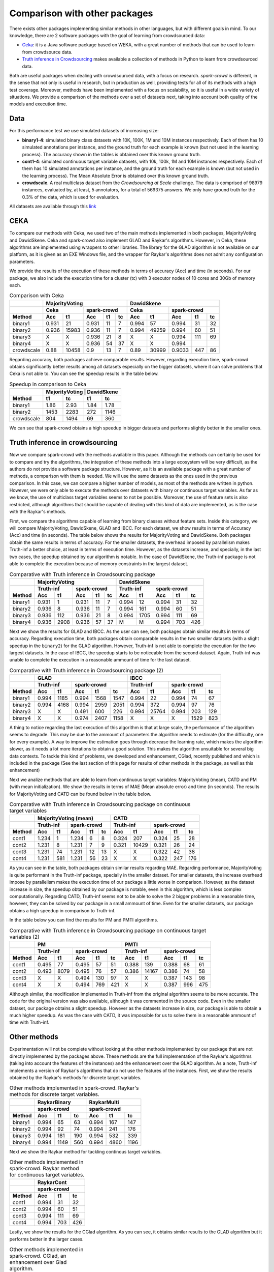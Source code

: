 .. _comparison:

Comparison with other packages
==============================

There exists other packages implementing similar methods in other languages, but with 
different goals in mind. To our knowledge, there are 2 software packages with the goal 
of learning from crowdsourced data:

* `Ceka <http://ceka.sourceforge.net/>`_: it is a Java software package based on WEKA, with 
  a great number of methods that can be used to learn from crowdsource data. 
* `Truth inference in Crowdsourcing <https://zhydhkcws.github.io/crowd_truth_inference/index.html/>`_ makes available a collection
  of methods in Python to learn from crowdsourced data. 

Both are useful packages when dealing with crowdsourced data, with a focus on research. `spark-crowd` is different, in the sense that
not only is useful in research, but in production as well, providing tests for all of its methods with a high test coverage. Moreover, 
methods have been implemented with a focus on scalability, so it is useful in a wide variety of situations. We provide a 
comparison of the methods over a set of datasets next, taking into account both quality of the models and execution time. 

Data
-----

For this performance test we use simulated datasets of increasing size:

* **binary1-4**: simulated binary class datasets with 10K, 100K, 1M and 10M instances respectively. Each of them 
  has 10 simulated annotations per instance, and the ground truth for each example is known (but not used in the 
  learning process). The accuracy shown in the tables is obtained over this known ground truth. 
* **cont1-4**: simulated continuous target variable datasets, with 10k, 100k, 1M and 10M instances respectively. Each of them
  has 10 simulated annotations per instance, and the ground truth for each example is known (but not used in the 
  learning process). The Mean Absolute Error is obtained over this known ground truth.  
* **crowdscale**. A real multiclass dataset from the *Crowdsourcing at Scale* challenge. The data is comprised of 98979 instances, 
  evaluated by, at least, 5 annotators, for a total of 569375 answers. We only have ground truth for the 0.3% of the data, 
  which is used for evaluation. 

All datasets are available through this `link <https://www.dropbox.com/sh/odmhdf83latvezu/AAB6om3Oy7-waf-msIvk9yX6a?dl=0>`_



CEKA
------

To compare our methods with Ceka, we used two of the main methods implemented in both packages, MajorityVoting and DawidSkene. Ceka and 
spark-crowd also implement GLAD and Raykar's algorithms. However, in Ceka, these algorithms are implemented using wrappers to other libraries. 
The library for the GLAD algorithm is not available on our platform, as it is given as an EXE Windows file, and the wrapper for Raykar's algorithms 
does not admit any configuration parameters. 

We provide the results of the execution of these methods in terms of accuracy (Acc) and time (in seconds). For our package, we also include 
the execution time for a cluster (tc) with 3 executor nodes of 10 cores and 30Gb of memory each. 

.. table:: Comparison with Ceka 

  +------------------------+-------------------------------------------------+---------------------------------------+
  |                        |   MajorityVoting                                | DawidSkene                            | 
  +------------------------+-------------------------+-----------------------+---------------+-----------------------+
  |                        |   Ceka                  | spark-crowd           | Ceka          | spark-crowd           |
  +------------------------+---------+---------------+---------+------+------+-------+-------+---------+------+------+
  | Method                 |   Acc   |     t1        |   Acc   |  t1  |  tc  | Acc   | t1    |   Acc   |  t1  |  tc  |
  +========================+=========+===============+=========+======+======+=======+=======+=========+======+======+
  | binary1                | 0.931   |     21        | 0.931   |  11  |   7  | 0.994 | 57    |  0.994  |  31  |  32  |
  +------------------------+---------+---------------+---------+------+------+-------+-------+---------+------+------+
  | binary2                | 0.936   |  15983        | 0.936   |  11  |   7  | 0.994 | 49259 |  0.994  |  60  |  51  |
  +------------------------+---------+---------------+---------+------+------+-------+-------+---------+------+------+
  | binary3                |   X     |     X         | 0.936   |  21  |   8  | X     | X     |  0.994  | 111  |  69  |
  +------------------------+---------+---------------+---------+------+------+-------+-------+---------+------+------+
  | binary4                |   X     |     X         | 0.936   |  54  |  37  | X     | X     | 0.994   |      |      |
  +------------------------+---------+---------------+---------+------+------+-------+-------+---------+------+------+
  | crowdscale             |  0.88   |   10458       | 0.9     |  13  |  7   | 0.89  | 30999 | 0.9033  | 447  |  86  |
  +------------------------+---------+---------------+---------+------+------+-------+-------+---------+------+------+
 
Regarding accuracy, both packages achieve comparable results. However, regarding execution time, spark-crowd obtains 
significantly better results among all datasets especially on the bigger datasets, where it can solve problems that 
Ceka is not able to. You can see the speedup results in the table below.

.. table:: Speedup in comparison to Ceka 

  +------------------------+-------------------------------------+
  |                        |  MajorityVoting  |      DawidSkene  | 
  +------------------------+--------+---------+--------+---------+
  | Method                 |  t1    |  tc     |   t1   |     tc  |
  +========================+========+=========+========+=========+
  | binary1                | 1.86   |  2.93   |  1.84  |   1.78  |
  +------------------------+--------+---------+--------+---------+
  | binary2                |  1453  |  2283   |  272   |  1146   |
  +------------------------+--------+---------+--------+---------+
  | crowdscale             |  804   |  1494   |  69    |  360    |
  +------------------------+--------+---------+--------+---------+


We can see that spark-crowd obtains a high speedup in bigger datasets and performs 
slightly better in the smaller ones. 


Truth inference in crowdsourcing
----------------------------------

Now we compare spark-crowd with the methods available in this paper. Although the methods 
can certainly be used for to compare and try the algorithms, the integration of these 
methods into a large ecosystem will be very difficult, as the authors do not provide 
a software package structure. However, as it is an available package with a great number 
of methods, a comparison with them is needed. We will use the same datasets 
as the ones used in the previous comparison. In this case, we can compare a higher
number of models, as most of the methods are written in python. However, we were only able 
to execute the methods over datasets with binary or continuous target variables. As far as we 
know, the use of multiclass target variables seems to not be possible. Moreover, the use of 
feature sets is also restricted, although algorithms that should be capable of dealing with 
this kind of data are implemented, as is the case with the Raykar's methods. 

First, we compare the algorithms capable of learning from binary classes without feature sets. 
Inside this category, we will compare MajorityVoting, DawidSkene, GLAD and IBCC. For each dataset, we show 
results in terms of Accuracy (Acc) and time (in seconds). The table below shows the results for 
MajorityVoting and DawidSkene. Both packages obtain the same results in terms of 
accuracy. For the smaller datasets, the overhead imposed by parallelism makes Truth-inf a better choice, 
at least in terms of execution time. However, as the datasets increase, and specially, in the last two 
cases, the speedup obtained by our algorithm is notable. In the case of DawidSkene, the Truth-inf 
package is not able to complete the execution because of memory constraints in the largest dataset.  


.. table:: Comparative with Truth inference in Crowdsourcing package 

  +------------------------+-------------------------------------------------+---------------------------------------+
  |                        |   MajorityVoting                                | DawidSkene                            | 
  +------------------------+-------------------------+-----------------------+---------------+-----------------------+
  |                        |   Truth-inf             | spark-crowd           | Truth-inf     | spark-crowd           |
  +------------------------+---------+---------------+---------+------+------+-------+-------+---------+------+------+
  | Method                 |   Acc   |     t1        |   Acc   |  t1  |  tc  | Acc   | t1    |   Acc   |  t1  |  tc  |
  +========================+=========+===============+=========+======+======+=======+=======+=========+======+======+
  | binary1                | 0.931   |   1           | 0.931   |  11  |   7  | 0.994 | 12    |  0.994  | 31   | 32   |
  +------------------------+---------+---------------+---------+------+------+-------+-------+---------+------+------+
  | binary2                | 0.936   |   8           | 0.936   |  11  |   7  | 0.994 | 161   |  0.994  | 60   | 51   |
  +------------------------+---------+---------------+---------+------+------+-------+-------+---------+------+------+
  | binary3                | 0.936   |   112         | 0.936   |  21  |   8  | 0.994 | 1705  |  0.994  | 111  | 69   |
  +------------------------+---------+---------------+---------+------+------+-------+-------+---------+------+------+
  | binary4                |  0.936  |   2908        | 0.936   |  57  |  37  |   M   |   M   |  0.994  | 703  | 426  |
  +------------------------+---------+---------------+---------+------+------+-------+-------+---------+------+------+


Next we show the results for GLAD and IBCC. As the user can see, both packages obtain similar results 
in terms of accuracy. Regarding execution time, both packages obtain comparable results 
in the two smaller datasets (with a slight speedup in the ``binary2``) for the GLAD algorithm. However, 
Truth-inf is not able to complete the execution for the two largest datasets. 
In the case of IBCC, the speedup starts to be noticeable from the second dataset. Again, Truth-inf was 
unable to complete the execution in a reasonable ammount of time for the last dataset.  



.. table:: Comparative with Truth inference in Crowdsourcing package (2)

  +------------------------+---------------------------------------+---------------------------------------+
  |                        | GLAD                                  | IBCC                                  |
  +------------------------+---------------+-----------------------+---------------+-----------------------+
  |                        | Truth-inf     | spark-crowd           | Truth-inf     | spark-crowd           |
  +------------------------+-------+-------+---------+------+------+-------+-------+---------+------+------+
  | Method                 | Acc   | t1    |   Acc   |  t1  |  tc  | Acc   | t1    |   Acc   |  t1  |  tc  |
  +========================+=======+=======+=========+======+======+=======+=======+=========+======+======+
  | binary1                | 0.994 | 1185  |  0.994  | 1568 | 1547 | 0.994 | 22    |  0.994  | 74   | 67   |
  +------------------------+-------+-------+---------+------+------+-------+-------+---------+------+------+
  | binary2                | 0.994 | 4168  |  0.994  | 2959 | 2051 | 0.994 | 372   |  0.994  | 97   | 76   |
  +------------------------+-------+-------+---------+------+------+-------+-------+---------+------+------+
  | binary3                | X     | X     |  0.491  | 600  | 226  | 0.994 | 25764 |  0.994  | 203  | 129  |
  +------------------------+-------+-------+---------+------+------+-------+-------+---------+------+------+
  | binary4                | X     | X     |  0.974  | 2407 | 1158 |   X   |   X   |    X    | 1529 | 823  |
  +------------------------+-------+-------+---------+------+------+-------+-------+---------+------+------+

A thing to notice regarding the last execution of this algorithm is that at large scale, the performance of the 
algorithm seems to degrade. This may be due to the ammount of parameters the algorithm needs to estimate (for the
difficulty, one for every example). A way to improve the estimation goes through decrease the learning rate, which 
makes the algorithm slower, as it needs a lot more iterations to obtain a good solution. This makes the algorithm 
unsuitable for several big data contexts.  To tackle this kind of problems, we developed and enhancement, CGlad, recently
published and which is included in the package (See the last section of this page for results of other 
methods in the package, as well as this enhancement)

Next we analize methods that are able to learn from continuous target variables: MajorityVoting (mean), CATD and PM (with mean initialization). We show the results in terms of MAE (Mean absolute error) and time (in seconds). The 
results for MajorityVoting and CATD can be found below in the table below. 


.. table:: Comparative with Truth inference in Crowdsourcing package on continuous target variables 

  +------------------------+-------------------------------------------------+---------------------------------------+
  |                        |   MajorityVoting (mean)                         | CATD                                  | 
  +------------------------+-------------------------+-----------------------+---------------+-----------------------+
  |                        |   Truth-inf             | spark-crowd           | Truth-inf     | spark-crowd           |
  +------------------------+---------+---------------+---------+------+------+-------+-------+---------+------+------+
  | Method                 |   Acc   |     t1        |   Acc   |  t1  |  tc  | Acc   | t1    |   Acc   |  t1  |  tc  |
  +========================+=========+===============+=========+======+======+=======+=======+=========+======+======+
  | cont1                  | 1.234   |      1        | 1.234   |  6   |  8   | 0.324 | 207   |  0.324  | 25   | 28   |
  +------------------------+---------+---------------+---------+------+------+-------+-------+---------+------+------+
  | cont2                  | 1.231   |      8        | 1.231   | 7    |  9   | 0.321 | 10429 |  0.321  | 26   | 24   |
  +------------------------+---------+---------------+---------+------+------+-------+-------+---------+------+------+
  | cont3                  | 1.231   |     74        | 1.231   | 12   | 13   |   X   |   X   |  0.322  | 42   | 38   |
  +------------------------+---------+---------------+---------+------+------+-------+-------+---------+------+------+
  | cont4                  | 1.231   |    581        | 1.231   | 56   | 23   |   X   |   X   |  0.322  | 247  | 176  |
  +------------------------+---------+---------------+---------+------+------+-------+-------+---------+------+------+


As you can see in the table, both packages obtain similar results regarding MAE. Regarding performance, 
MajorityVoting is quite performant in the Truth-inf package, specially in the smaller dataset. For smaller datasets,
the increase overhead impose by parallelism makes the execution time of our package a little worse in comparison. 
However, as the dataset increase in size, the speedup obtained by our package is notable, even in this algorithm, 
which is less complex computationally. Regarding CATD, Truth-inf seems not to be able to solve the 2 bigger problems 
in a reasonable time, however, they can be solved by our package in a small ammount of time. Even for the smaller 
datasets, our package obtains a high speedup in comparison to Truth-inf.

In the table below you can find the results for PM and PMTI algorithms. 



.. table:: Comparative with Truth inference in Crowdsourcing package on continuous target variables (2)

   +------------------------+---------------------------------------+---------------------------------------+
   |                        | PM                                    | PMTI                                  |
   +------------------------+---------------+-----------------------+---------------+-----------------------+
   |                        | Truth-inf     | spark-crowd           | Truth-inf     | spark-crowd           |
   +------------------------+-------+-------+---------+------+------+-------+-------+---------+------+------+
   | Method                 | Acc   | t1    |   Acc   |  t1  |  tc  | Acc   | t1    |   Acc   |  t1  |  tc  |
   +========================+=======+=======+=========+======+======+=======+=======+=========+======+======+
   | cont1                  | 0.495 | 77    |  0.495  | 57   | 51   | 0.388 | 139   |  0.388  | 68   |  61  |
   +------------------------+-------+-------+---------+------+------+-------+-------+---------+------+------+
   | cont2                  | 0.493 | 8079  |  0.495  | 76   | 57   | 0.386 | 14167 |  0.386  | 74   |  58  |
   +------------------------+-------+-------+---------+------+------+-------+-------+---------+------+------+
   | cont3                  | X     |  X    |  0.494  | 130  | 97   | X     |  X    |  0.387  | 143  |  98  |
   +------------------------+-------+-------+---------+------+------+-------+-------+---------+------+------+
   | cont4                  | X     |  X    |  0.494  | 769  | 421  | X     |  X    |  0.387  | 996  | 475  |
   +------------------------+-------+-------+---------+------+------+-------+-------+---------+------+------+

Although similar, the modification implemented in Truth-inf from the original algorithm seems to be more 
accurate. The code for the original version was also available, although it was commented in the source code. 
Even in the smaller dataset, our package obtains a slight speedup. However as the datasets increase in size, 
our package is able to obtain a much higher speedup. As was the case with CATD, it was impossible for us to 
solve them in a reasonable ammount of time with Truth-inf. 

Other methods
---------------

Experimentation will not be complete without looking at the other methods implemented by our package that 
are not directly implemented by the packages above. These methods are the full implementation of the Raykar's 
algorithms (taking into account the features of the instances) and the enhancement over the GLAD algorithm. As a 
note, Truth-inf implements a version of Raykar's algorithms that do not use the features of the instances. First, 
we show the results obtained by the Raykar's methods for discrete target variables. 


.. table:: Other methods implemented in spark-crowd. Raykar's methods for discrete target variables. 

   +------------------------+---------------------------------------+---------------------------------------+
   |                        | RaykarBinary                          | RaykarMulti                           |
   +------------------------+---------------------------------------+---------------------------------------+
   |                        | spark-crowd                           | spark-crowd                           |
   +------------------------+---------+------+----------------------+---------+------+----------------------+
   | Method                 |   Acc   |  t1  |  tc                  |   Acc   |  t1  |  tc                  |
   +========================+=========+======+======================+=========+======+======================+
   | binary1                |  0.994  |  65  | 63                   |  0.994  | 167  | 147                  |
   +------------------------+---------+------+----------------------+---------+------+----------------------+
   | binary2                |  0.994  | 92   | 74                   |  0.994  | 241  | 176                  |
   +------------------------+---------+------+----------------------+---------+------+----------------------+
   | binary3                |  0.994  | 181  | 190                  |  0.994  | 532  | 339                  |
   +------------------------+---------+------+----------------------+---------+------+----------------------+
   | binary4                |  0.994  | 1149 | 560                  |  0.994  | 4860 | 1196                 |
   +------------------------+---------+------+----------------------+---------+------+----------------------+


Next we show the Raykar method for tackling continous target variables. 


.. table:: Other methods implemented in spark-crowd. Raykar method for continuous target variables. 

   +------------------------+---------------------------------------+
   |                        | RaykarCont                            |
   +------------------------+---------------+-----------------------+
   |                        | spark-crowd                           |
   +------------------------+---------+------+----------------------+
   | Method                 |   Acc   |  t1  |  tc                  |
   +========================+=========+======+======================+
   | cont1                  |  0.994  | 31   | 32                   |
   +------------------------+---------+------+----------------------+
   | cont2                  |  0.994  | 60   | 51                   |
   +------------------------+---------+------+----------------------+
   | cont3                  |  0.994  | 111  | 69                   |
   +------------------------+---------+------+----------------------+
   | cont4                  |  0.994  | 703  | 426                  |
   +------------------------+---------+------+----------------------+

Lastly, we show the results for the CGlad algorithm. As you can see, it obtains similar results to the GLAD algorithm
but it performs better in the larger cases. 

.. table:: Other methods implemented in spark-crowd. CGlad, an enhancement over Glad algorithm. 

   +------------------------+-------------------------+
   |                        | CGlad                   |
   +------------------------+-------------------------+
   |                        | spark-crowd             |
   +------------------------+--------+-------+--------+
   | Method                 |   Acc  |  t1   |  tc    |
   +========================+========+=======+========+
   | binary1                |  0.994 | 128   | 128    |
   +------------------------+--------+-------+--------+
   | binary2                |  0.995 | 233   | 185    |
   +------------------------+--------+-------+--------+
   | binary3                |  0.995 | 1429  | 607    |
   +------------------------+--------+-------+--------+
   | binary4                |  0.995 | 17337 | 6190   |
   +------------------------+--------+-------+--------+
